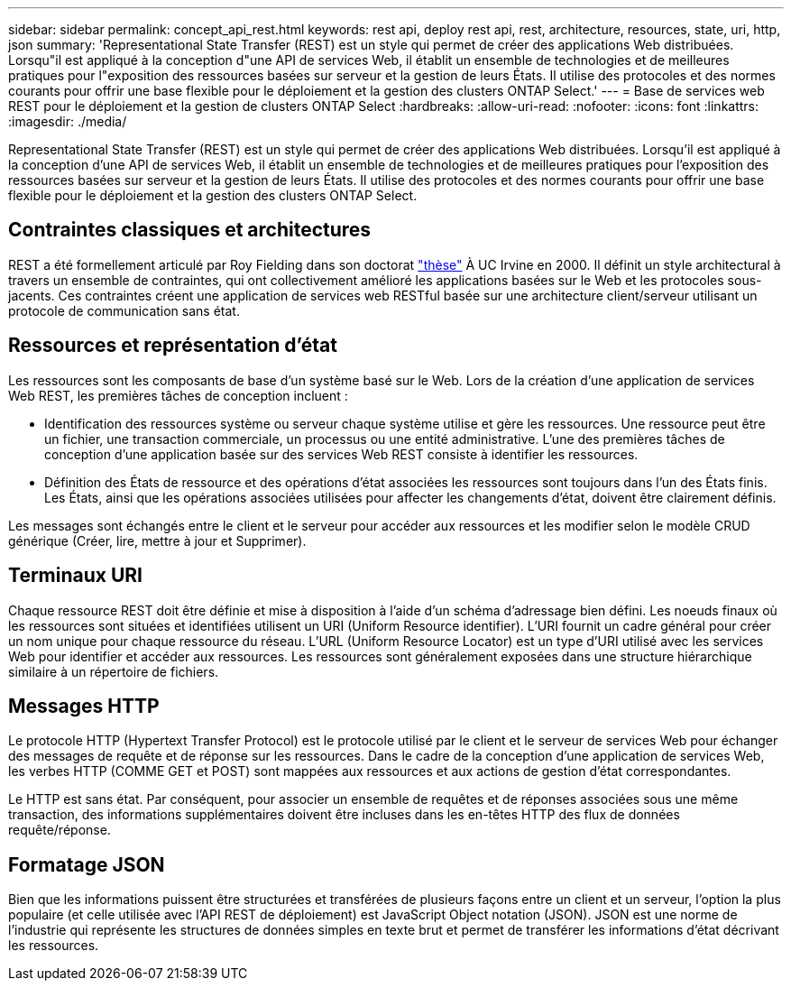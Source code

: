 ---
sidebar: sidebar 
permalink: concept_api_rest.html 
keywords: rest api, deploy rest api, rest, architecture, resources, state, uri, http, json 
summary: 'Representational State Transfer (REST) est un style qui permet de créer des applications Web distribuées. Lorsqu"il est appliqué à la conception d"une API de services Web, il établit un ensemble de technologies et de meilleures pratiques pour l"exposition des ressources basées sur serveur et la gestion de leurs États. Il utilise des protocoles et des normes courants pour offrir une base flexible pour le déploiement et la gestion des clusters ONTAP Select.' 
---
= Base de services web REST pour le déploiement et la gestion de clusters ONTAP Select
:hardbreaks:
:allow-uri-read: 
:nofooter: 
:icons: font
:linkattrs: 
:imagesdir: ./media/


[role="lead"]
Representational State Transfer (REST) est un style qui permet de créer des applications Web distribuées. Lorsqu'il est appliqué à la conception d'une API de services Web, il établit un ensemble de technologies et de meilleures pratiques pour l'exposition des ressources basées sur serveur et la gestion de leurs États. Il utilise des protocoles et des normes courants pour offrir une base flexible pour le déploiement et la gestion des clusters ONTAP Select.



== Contraintes classiques et architectures

REST a été formellement articulé par Roy Fielding dans son doctorat https://www.ics.uci.edu/~fielding/pubs/dissertation/top.htm["thèse"] À UC Irvine en 2000. Il définit un style architectural à travers un ensemble de contraintes, qui ont collectivement amélioré les applications basées sur le Web et les protocoles sous-jacents. Ces contraintes créent une application de services web RESTful basée sur une architecture client/serveur utilisant un protocole de communication sans état.



== Ressources et représentation d'état

Les ressources sont les composants de base d'un système basé sur le Web. Lors de la création d'une application de services Web REST, les premières tâches de conception incluent :

* Identification des ressources système ou serveur chaque système utilise et gère les ressources. Une ressource peut être un fichier, une transaction commerciale, un processus ou une entité administrative. L'une des premières tâches de conception d'une application basée sur des services Web REST consiste à identifier les ressources.
* Définition des États de ressource et des opérations d'état associées les ressources sont toujours dans l'un des États finis. Les États, ainsi que les opérations associées utilisées pour affecter les changements d'état, doivent être clairement définis.


Les messages sont échangés entre le client et le serveur pour accéder aux ressources et les modifier selon le modèle CRUD générique (Créer, lire, mettre à jour et Supprimer).



== Terminaux URI

Chaque ressource REST doit être définie et mise à disposition à l'aide d'un schéma d'adressage bien défini. Les noeuds finaux où les ressources sont situées et identifiées utilisent un URI (Uniform Resource identifier). L'URI fournit un cadre général pour créer un nom unique pour chaque ressource du réseau. L'URL (Uniform Resource Locator) est un type d'URI utilisé avec les services Web pour identifier et accéder aux ressources. Les ressources sont généralement exposées dans une structure hiérarchique similaire à un répertoire de fichiers.



== Messages HTTP

Le protocole HTTP (Hypertext Transfer Protocol) est le protocole utilisé par le client et le serveur de services Web pour échanger des messages de requête et de réponse sur les ressources. Dans le cadre de la conception d'une application de services Web, les verbes HTTP (COMME GET et POST) sont mappées aux ressources et aux actions de gestion d'état correspondantes.

Le HTTP est sans état. Par conséquent, pour associer un ensemble de requêtes et de réponses associées sous une même transaction, des informations supplémentaires doivent être incluses dans les en-têtes HTTP des flux de données requête/réponse.



== Formatage JSON

Bien que les informations puissent être structurées et transférées de plusieurs façons entre un client et un serveur, l'option la plus populaire (et celle utilisée avec l'API REST de déploiement) est JavaScript Object notation (JSON). JSON est une norme de l'industrie qui représente les structures de données simples en texte brut et permet de transférer les informations d'état décrivant les ressources.

